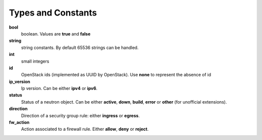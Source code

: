 .. _exported-types:

--------------------------
Types and  Constants
--------------------------

**bool**
    boolean. Values are **true** and **false**
**string**
    string constants. By default 65536 strings can be handled.
**int**
    small integers
**id**
    OpenStack ids (implemented as UUID by OpenStack). Use **none** to
    represent the absence of id
**ip_version**
    Ip version. Can be either **ipv4** or **ipv6**.
**status**
    Status of a neutron object. Can be either **active**, **down**, **build**,
    **error** or **other** (for unofficial extensions).
**direction**
    Direction of a security group rule: either **ingress** or **egress**.
**fw_action**
    Action associated to a firewall rule. Either **allow**, **deny**
    or **reject**.
